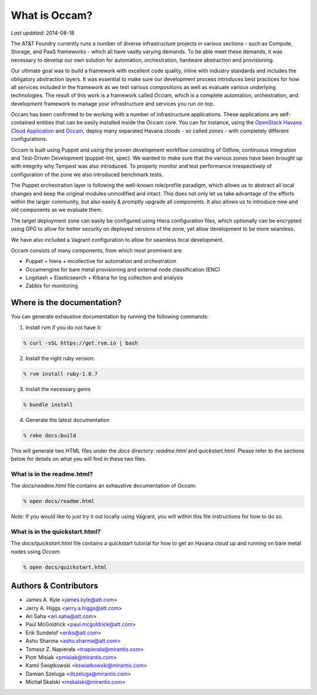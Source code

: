 ==============
What is Occam?
==============

*Last updated:* 2014-08-18

The AT&T Foundry currently runs a number of diverse infrastructure projects in various sections - such as Compute, Storage, and PaaS frameworks - which all have vastly varying demands. To be able meet these demands, it was necessary to develop our own solution for automation, orchestration, hardware abstraction and provisioning. 

Our ultimate goal was to build a framework with excellent code quality, inline with industry standards and includes the obligatory abstraction layers. It was essential to make sure our development process introduces best practices for how all services included in the framework as we test various compositions as well as evaluate various underlying technologies. The result of this work is a framework called *Occam*, which is a complete automation, orchestration, and development framework to manage your infrastructure and services you run on top. 

Occam has been confirmed to be working with a number of infrastructure applications. These applications are self-contained entities that can be easily installed inside the Occam core. You can for instance, using the `OpenStack Havana Cloud Application`_ and `Occam`_, deploy many separated Havana clouds - so called *zones* - with completely different configurations. 

Occam is built using Puppet and using the proven development workflow consisting of Gitflow, continuous integration and Test-Driven Development (puppet-lint, spec). We wanted to make sure that the various zones have been brought up with integrity why Tempest was also introduced. To properly monitor and test performance irrespectively of configuration of the zone we also introduced benchmark tests.

The Puppet orchestration layer is following the well-known role/profile paradigm, which allows us to abstract all local changes and keep the original modules unmodified and intact. This does not only let us take advantage of the efforts within the larger community, but also easily & promptly upgrade all components. It also allows us to introduce new and old components as we evaluate them. 

The target deployment zone can easily be configured using Hiera configuration files, which optionally can be encrypted using GPG to allow for better security on deployed versions of the zone, yet allow development to be more seamless. 

We have also included a Vagrant configuration to allow for seamless local development.

Occam consists of many components, from which most prominent are:

* Puppet + hiera + mcollective for automation and orchestration
* Occamengine for bare metal provisioning and external node classification (ENC)
* Logstash + Elasticsearch + Kibana for log collection and analysis
* Zabbix for monitoring

Where is the documentation?
===========================

You can generate exhaustive documentation by running the following commands:

1. Install rvm if you do not have it:

.. code:: bash

  % curl -sSL https://get.rvm.io | bash
  
2. Install the right ruby version:

.. code:: bash

  % rvm install ruby-1.8.7
  
3. Install the necessary gems

.. code:: bash

  % bundle install
  
4. Generate the latest documentation

.. code:: bash

  % rake docs:build
  
This will generate two HTML files under the *docs* directory: *readme.html* and *quickstart.html*. Please refer to the sections below for details on what you will find in these two files. 

What is in the readme.html?
---------------------------

The *docs/readme.html* file contains an exhaustive documentation of *Occam*. 

.. code:: bash

  % open docs/readme.html
  
*Note:* If you would like to just try it out locally using Vagrant, you will within this file instructions for how to do so.

What is in the quickstart.html?
-------------------------------

The *docs/quickstart.html* file contains a quickstart tutorial for how to get an Havana cloud up and running on bare metal nodes using *Occam*. 

.. code:: bash

  % open docs/quickstart.html


Authors & Contributors
=======================

* James A. Kyle <james.kyle@att.com>
* Jerry A. Higgs <jerry.a.higgs@att.com>
* Ari Saha <ari.saha@att.com>
* Paul McGoldrick <paul.mcgoldrick@att.com>
* Erik Sundelof <eriks@att.com>
* Ashu Sharma <ashu.sharma@att.com>
* Tomasz Z. Napierała <tnapierala@mirantis.com>
* Piotr Misiak <pmisiak@mirantis.com>
* Kamil Świątkowski <kswiatkowski@mirantis.com>
* Damian Szeluga <dszeluga@mirantis.com>
* Michał Skalski <mskalski@mirantis.com>

.. _`OpenStack Havana Cloud Application`: http://github.com/att-innovate/occam-havana-cloud
.. _`Occam`: http://github.com/att-innovate/occam